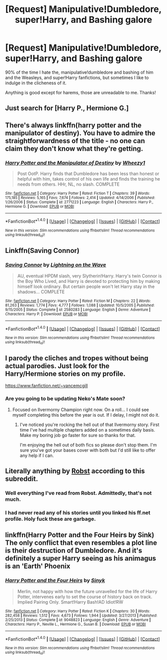 #+TITLE: [Request] Manipulative!Dumbledore, super!Harry, and Bashing galore

* [Request] Manipulative!Dumbledore, super!Harry, and Bashing galore
:PROPERTIES:
:Author: ladyboner_22
:Score: 4
:DateUnix: 1470549914.0
:DateShort: 2016-Aug-07
:FlairText: Request
:END:
90% of the time I hate the, manipulative!dumbledore and bashing of him and the Weasleys, and super!Harry fanfictions, but sometimes I like to indulge in the clicheness of it.

Anything is good except for harems, those are unreadable to me. Thanks!


** Just search for [Harry P., Hermione G.]
:PROPERTIES:
:Author: howtopleaseme
:Score: 11
:DateUnix: 1470563333.0
:DateShort: 2016-Aug-07
:END:


** There's always linkffn(harry potter and the manipulator of destiny). You have to admire the straightforwardness of the title - no one can claim they don't know what they're getting.
:PROPERTIES:
:Author: t1mepiece
:Score: 2
:DateUnix: 1470571085.0
:DateShort: 2016-Aug-07
:END:

*** [[http://www.fanfiction.net/s/2771223/1/][*/Harry Potter and the Manipulator of Destiny/*]] by [[https://www.fanfiction.net/u/903200/Wheezy1][/Wheezy1/]]

#+begin_quote
  Post OotP. Harry finds that Dumbledore has been less than honest or helpful with him, takes control of his own life and finds the training he needs from others. HHr, NL, no slash. COMPLETE
#+end_quote

^{/Site/: [[http://www.fanfiction.net/][fanfiction.net]] *|* /Category/: Harry Potter *|* /Rated/: Fiction T *|* /Chapters/: 39 *|* /Words/: 175,185 *|* /Reviews/: 5,165 *|* /Favs/: 7,674 *|* /Follows/: 2,414 *|* /Updated/: 4/14/2006 *|* /Published/: 1/26/2006 *|* /Status/: Complete *|* /id/: 2771223 *|* /Language/: English *|* /Characters/: Harry P., Hermione G. *|* /Download/: [[http://www.ff2ebook.com/old/ffn-bot/index.php?id=2771223&source=ff&filetype=epub][EPUB]] or [[http://www.ff2ebook.com/old/ffn-bot/index.php?id=2771223&source=ff&filetype=mobi][MOBI]]}

--------------

*FanfictionBot*^{1.4.0} *|* [[[https://github.com/tusing/reddit-ffn-bot/wiki/Usage][Usage]]] | [[[https://github.com/tusing/reddit-ffn-bot/wiki/Changelog][Changelog]]] | [[[https://github.com/tusing/reddit-ffn-bot/issues/][Issues]]] | [[[https://github.com/tusing/reddit-ffn-bot/][GitHub]]] | [[[https://www.reddit.com/message/compose?to=tusing][Contact]]]

^{/New in this version: Slim recommendations using/ ffnbot!slim! /Thread recommendations using/ linksub(thread_id)!}
:PROPERTIES:
:Author: FanfictionBot
:Score: 1
:DateUnix: 1470571096.0
:DateShort: 2016-Aug-07
:END:


** Linkffn(Saving Connor)
:PROPERTIES:
:Author: jfinner1
:Score: 2
:DateUnix: 1470573711.0
:DateShort: 2016-Aug-07
:END:

*** [[http://www.fanfiction.net/s/2580283/1/][*/Saving Connor/*]] by [[https://www.fanfiction.net/u/895946/Lightning-on-the-Wave][/Lightning on the Wave/]]

#+begin_quote
  AU, eventual HPDM slash, very Slytherin!Harry. Harry's twin Connor is the Boy Who Lived, and Harry is devoted to protecting him by making himself look ordinary. But certain people won't let Harry stay in the shadows... COMPLETE
#+end_quote

^{/Site/: [[http://www.fanfiction.net/][fanfiction.net]] *|* /Category/: Harry Potter *|* /Rated/: Fiction M *|* /Chapters/: 22 *|* /Words/: 81,263 *|* /Reviews/: 1,774 *|* /Favs/: 4,777 *|* /Follows/: 1,088 *|* /Updated/: 10/5/2005 *|* /Published/: 9/15/2005 *|* /Status/: Complete *|* /id/: 2580283 *|* /Language/: English *|* /Genre/: Adventure *|* /Characters/: Harry P. *|* /Download/: [[http://www.ff2ebook.com/old/ffn-bot/index.php?id=2580283&source=ff&filetype=epub][EPUB]] or [[http://www.ff2ebook.com/old/ffn-bot/index.php?id=2580283&source=ff&filetype=mobi][MOBI]]}

--------------

*FanfictionBot*^{1.4.0} *|* [[[https://github.com/tusing/reddit-ffn-bot/wiki/Usage][Usage]]] | [[[https://github.com/tusing/reddit-ffn-bot/wiki/Changelog][Changelog]]] | [[[https://github.com/tusing/reddit-ffn-bot/issues/][Issues]]] | [[[https://github.com/tusing/reddit-ffn-bot/][GitHub]]] | [[[https://www.reddit.com/message/compose?to=tusing][Contact]]]

^{/New in this version: Slim recommendations using/ ffnbot!slim! /Thread recommendations using/ linksub(thread_id)!}
:PROPERTIES:
:Author: FanfictionBot
:Score: 1
:DateUnix: 1470573726.0
:DateShort: 2016-Aug-07
:END:


** I parody the cliches and tropes without being actual parodies. Just look for the Harry/Hermione stories on my profile.

[[https://www.fanfiction.net/%7Evancemcgill][https://www.fanfiction.net/~vancemcgill]]
:PROPERTIES:
:Author: SoulxxBondz
:Score: 2
:DateUnix: 1470577365.0
:DateShort: 2016-Aug-07
:END:

*** Are you going to be updating Neko's Mate soon?
:PROPERTIES:
:Author: Freshenstein
:Score: 1
:DateUnix: 1470632745.0
:DateShort: 2016-Aug-08
:END:

**** Focused on Ilvermorny Champion right now. On a roll... I could see myself completing this before the year is out. If I delay, I might not do it.
:PROPERTIES:
:Author: SoulxxBondz
:Score: 2
:DateUnix: 1470635439.0
:DateShort: 2016-Aug-08
:END:

***** I've noticed you're rocking the hell out of that Ilvermorny story. First time I've had multiple chapters added on a sometimes daily basis. Make my boring job go faster for sure so thanks for that.

I'm enjoying the hell out of both fics so please don't stop them. I'm sure you've got your bases cover with both but I'd still like to offer any help if I can.
:PROPERTIES:
:Author: Freshenstein
:Score: 1
:DateUnix: 1470640880.0
:DateShort: 2016-Aug-08
:END:


** Literally anything by [[https://www.fanfiction.net/u/1451358/robst][Robst]] according to this subreddit.
:PROPERTIES:
:Author: Faeriniel
:Score: 4
:DateUnix: 1470552741.0
:DateShort: 2016-Aug-07
:END:

*** Well everything I've read from Robst. Admittedly, that's not much.
:PROPERTIES:
:Author: AnIndividualist
:Score: 5
:DateUnix: 1470566719.0
:DateShort: 2016-Aug-07
:END:


*** I had never read any of his stories until you linked his ff.net profile. Holy fuck these are garbage.
:PROPERTIES:
:Author: DevoidOfVoid
:Score: 6
:DateUnix: 1470557616.0
:DateShort: 2016-Aug-07
:END:


** linkffn(Harry Potter and the Four Heirs by Sink) The only conflict that even resembles a plot line is their destruction of Dumbledore. And it's definitely a super Harry seeing as his animagus is an 'Earth' Phoenix
:PROPERTIES:
:Author: fuanonemus
:Score: 1
:DateUnix: 1470588409.0
:DateShort: 2016-Aug-07
:END:

*** [[http://www.fanfiction.net/s/9048823/1/][*/Harry Potter and the Four Heirs/*]] by [[https://www.fanfiction.net/u/4329413/Sinyk][/Sinyk/]]

#+begin_quote
  Merlin, not happy with how the future unravelled for the life of Harry Potter, intervenes early to set the course of history back on track. Implied Pairing Only. Smart!Harry Bash!AD Idiot!RW
#+end_quote

^{/Site/: [[http://www.fanfiction.net/][fanfiction.net]] *|* /Category/: Harry Potter *|* /Rated/: Fiction K *|* /Chapters/: 30 *|* /Words/: 282,458 *|* /Reviews/: 1,512 *|* /Favs/: 4,673 *|* /Follows/: 1,944 *|* /Updated/: 3/27/2013 *|* /Published/: 2/25/2013 *|* /Status/: Complete *|* /id/: 9048823 *|* /Language/: English *|* /Genre/: Adventure *|* /Characters/: Harry P., Neville L., Hermione G., Susan B. *|* /Download/: [[http://www.ff2ebook.com/old/ffn-bot/index.php?id=9048823&source=ff&filetype=epub][EPUB]] or [[http://www.ff2ebook.com/old/ffn-bot/index.php?id=9048823&source=ff&filetype=mobi][MOBI]]}

--------------

*FanfictionBot*^{1.4.0} *|* [[[https://github.com/tusing/reddit-ffn-bot/wiki/Usage][Usage]]] | [[[https://github.com/tusing/reddit-ffn-bot/wiki/Changelog][Changelog]]] | [[[https://github.com/tusing/reddit-ffn-bot/issues/][Issues]]] | [[[https://github.com/tusing/reddit-ffn-bot/][GitHub]]] | [[[https://www.reddit.com/message/compose?to=tusing][Contact]]]

^{/New in this version: Slim recommendations using/ ffnbot!slim! /Thread recommendations using/ linksub(thread_id)!}
:PROPERTIES:
:Author: FanfictionBot
:Score: 1
:DateUnix: 1470588435.0
:DateShort: 2016-Aug-07
:END:
